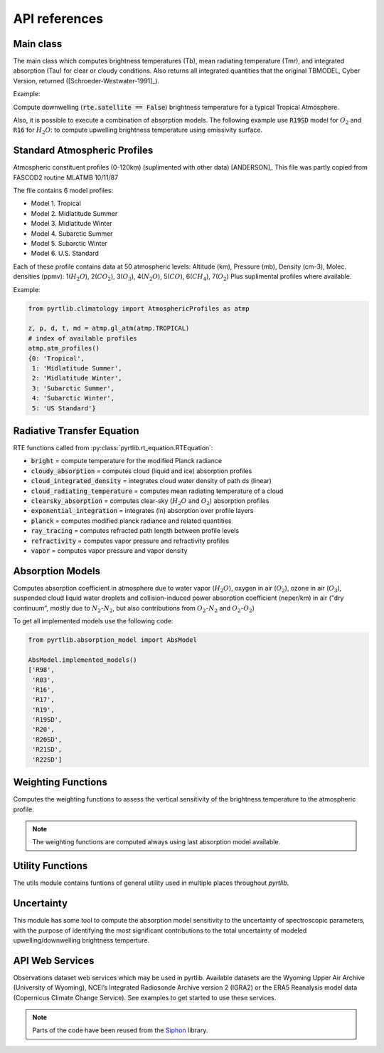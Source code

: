 ==============
API references
==============

Main class
==========

The main class which computes brightness temperatures (Tb), mean radiating temperature (Tmr), and integrated absorption (Tau) for 
clear or cloudy conditions. Also returns all integrated quantities that the original TBMODEL, Cyber Version, returned ([Schroeder-Westwater-1991]_).

.. autosummary::
    :toctree: generated/

    pyrtlib.tb_spectrum.TbCloudRTE


Example:

Compute downwelling (:code:`rte.satellite == False`) brightness temperature for a typical Tropical Atmosphere.

.. plot::
    :include-source: true

    from pyrtlib.tb_spectrum import TbCloudRTE
    from pyrtlib.climatology import AtmosphericProfiles as atmp
    from pyrtlib.utils import ppmv2gkg, mr2rh

    z, p, _, t, md = atmp.gl_atm(atmp.TROPICAL)
    gkg = ppmv2gkg(md[:, atmp.H2O], atmp.H2O)
    rh = mr2rh(p, t, gkg)[0] / 100

    ang = np.array([90.])
    frq = np.arange(20, 201, 1)

    rte = TbCloudRTE(z, p, t, rh, frq, ang)
    rte.init_absmdl('R19SD')
    rte.satellite = False
    df = rte.execute()
    df = df.set_index(frq)
    df.tbtotal.plot(figsize=(12,8), xlabel="Frequency [GHz]", ylabel="Brightness Temperature [K]", grid=True)

Also, it is possible to execute a combination of absorption models. The following example use :code:`R19SD` model for :math:`O_2` and
:code:`R16` for :math:`H_2O`: to compute upwelling brightness temperature using emissivity surface.

.. plot::
    :include-source: true

    from pyrtlib.tb_spectrum import TbCloudRTE
    from pyrtlib.absorption_model import H2OAbsModel
    from pyrtlib.climatology import AtmosphericProfiles as atmp
    from pyrtlib.utils import ppmv2gkg, mr2rh

    z, p, _, t, md = atmp.gl_atm(atmp.TROPICAL)
    gkg = ppmv2gkg(md[:, atmp.H2O], atmp.H2O)
    rh = mr2rh(p, t, gkg)[0] / 100

    ang = np.array([90.])
    frq = np.arange(20, 201, 1)

    rte = TbCloudRTE(z, p, t, rh, frq, ang)
    rte.emissivity = 0.9
    rte.init_absmdl('R19SD')
    H2OAbsModel.model = 'R16'
    H2OAbsModel.set_ll()
    df = rte.execute()
    df = df.set_index(frq)
    df.tbtotal.plot(figsize=(12,8), xlabel="Frequency [GHz]", ylabel="Brightness Temperature [K]", grid=True)


Standard Atmospheric Profiles
=============================

Atmospheric constituent profiles (0-120km) (suplimented with other data) [ANDERSON]_
This file was partly copied from FASCOD2 routine MLATMB 10/11/87
                                                                
The file contains 6 model profiles: 

* Model 1. Tropical                                              
* Model 2. Midlatitude Summer                                    
* Model 3. Midlatitude Winter                                    
* Model 4. Subarctic Summer                                      
* Model 5. Subarctic Winter                                      
* Model 6. U.S. Standard 
  
Each of these profile contains data at 50 atmospheric levels:  
Altitude (km), Pressure (mb), Density (cm-3), Molec. densities (ppmv):
1(:math:`H_2O`),  2(:math:`CO_2`),  3(:math:`O_3`), 4(:math:`N_2O`),   5(:math:`CO`),    6(:math:`CH_4`),   7(:math:`O_2`)
Plus suplimental profiles where available.

.. autosummary::
    :toctree: generated/

    pyrtlib.climatology.AtmosphericProfiles
    pyrtlib.climatology.ProfileExtrapolation


Example:

.. code-block:: python

    from pyrtlib.climatology import AtmosphericProfiles as atmp

    z, p, d, t, md = atmp.gl_atm(atmp.TROPICAL)
    # index of available profiles
    atmp.atm_profiles()
    {0: 'Tropical',
     1: 'Midlatitude Summer',
     2: 'Midlatitude Winter',
     3: 'Subarctic Summer',
     4: 'Subarctic Winter',
     5: 'US Standard'}


Radiative Transfer Equation
===========================

RTE functions called from :py:class:`pyrtlib.rt_equation.RTEquation`:

* :code:`bright` = compute temperature for the modified Planck radiance 
* :code:`cloudy_absorption`   = computes cloud (liquid and ice) absorption profiles
* :code:`cloud_integrated_density`   = integrates cloud water density of path ds (linear) 
* :code:`cloud_radiating_temperature`   = computes mean radiating temperature of a cloud 
* :code:`clearsky_absorption`   = computes clear-sky (:math:`H_2O` and :math:`O_2`) absorption profiles
* :code:`exponential_integration`   = integrates (ln) absorption over profile layers
* :code:`planck`   = computes modified planck radiance and related quantities
* :code:`ray_tracing`  = computes refracted path length between profile levels
* :code:`refractivity`  = computes vapor pressure and refractivity profiles
* :code:`vapor`    = computes vapor pressure and vapor density 


.. autosummary::
    :toctree: generated/

    pyrtlib.rt_equation.RTEquation


Absorption Models
=================

Computes absorption coefficient in atmosphere due to water vapor (:math:`H_2O`), oxygen in air (:math:`O_2`), ozone in air (:math:`O_3`), suspended cloud liquid water droplets and 
collision-induced power absorption coefficient (neper/km) in air ("dry continuum", mostly due to :math:`N_2`-:math:`N_2`, but also contributions from :math:`O_2`-:math:`N_2` and :math:`O_2`-:math:`O_2`)

.. autosummary::
    :toctree: generated/

    pyrtlib.absorption_model.AbsModel
    pyrtlib.absorption_model.H2OAbsModel
    pyrtlib.absorption_model.O2AbsModel
    pyrtlib.absorption_model.O3AbsModel
    pyrtlib.absorption_model.N2AbsModel
    pyrtlib.absorption_model.LiqAbsModel

To get all implemented models use the following code:

.. code-block:: python

    from pyrtlib.absorption_model import AbsModel

    AbsModel.implemented_models()
    ['R98',
     'R03',
     'R16',
     'R17',
     'R19',
     'R19SD',
     'R20',
     'R20SD',
     'R21SD',
     'R22SD']

Weighting Functions
===================

Computes the weighting functions to assess the vertical sensitivity of the brightness temperature to the atmospheric profile.

.. note::
    The weighting functions are computed always using last absorption model available.

.. autosummary::
    :toctree: generated/

    pyrtlib.weighting_functions.WeightingFunctions

.. plot::
    :include-source: true

    from pyrtlib.weighting_functions import WeightingFunctions
    from pyrtlib.climatology import AtmosphericProfiles as atmp
    from pyrtlib.utils import ppmv2gkg, mr2rh, get_frequencies_sat

    z, p, _, t, md = atmp.gl_atm(atmp.TROPICAL)
    gkg = ppmv2gkg(md[:, atmp.H2O], atmp.H2O)
    rh = mr2rh(p, t, gkg)[0] / 100

    wf = WeightingFunctions(z, p, t, rh, .1)
    wf.satellite = True
    wf.angle = 48.
    wf.frequencies = get_frequencies_sat('ICI')
    wgt = wf.generate_wf()

    wf.plot_wf_grouped(wgt, '', ylim=[0, 20], 
                       grouped_frequencies=[8, 2, 6, 6, 2],
                       grouped_labels=['176-190', '240-245', '315-334', '440-455', '659-668'])


Utility Functions
=================

The utils module contains funtions of general utility used in multiple places throughout *pyrtlib*.
 
.. autosummary::
    :toctree: generated/
    :template: custom-module-template.rst

    pyrtlib.utils


Uncertainty
===========

This module has some tool to compute the absorption model sensitivity to the uncertainty of spectroscopic parameters, 
with the purpose of identifying the most significant contributions to the total uncertainty of modeled upwelling/downwelling
brightness temperture.

.. autosummary::
    :toctree: generated/

    pyrtlib.uncertainty.AbsModUncertainty
    pyrtlib.uncertainty.SpectroscopicParameter

API Web Services
================
Observations dataset web services which may be used in pyrtlib. 
Available datasets are the Wyoming Upper Air Archive (University of Wyoming), NCEI’s Integrated Radiosonde Archive version 2 (IGRA2) or the 
ERA5 Reanalysis model data (Copernicus Climate Change Service). See examples to get started to use these services.

.. note::
    Parts of the code have been reused from the `Siphon <https://github.com/Unidata/siphon>`_ library.

.. autosummary::
    :toctree: generated/

    pyrtlib.apiwebservices.WyomingUpperAir
    pyrtlib.apiwebservices.IGRAUpperAir
    pyrtlib.apiwebservices.ERA5Reanalysis
    